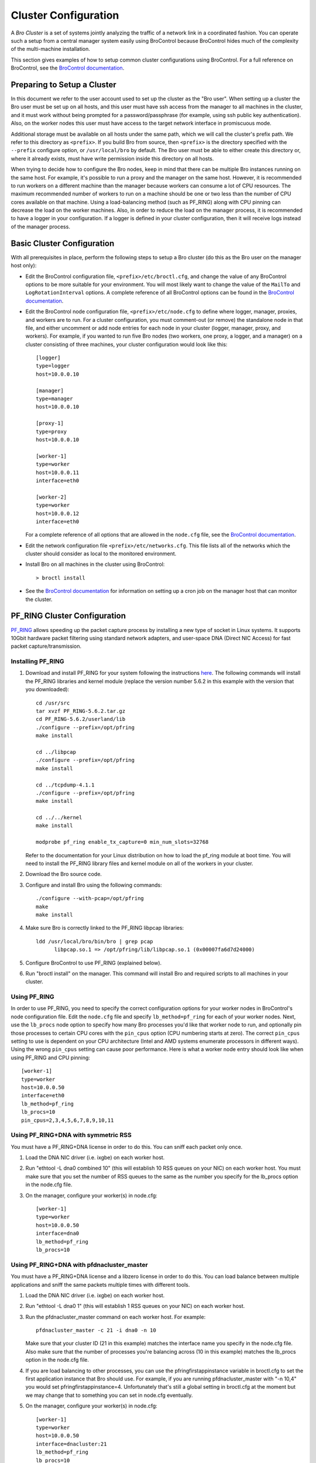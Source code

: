 .. _BroControl documentation: https://github.com/zeek/broctl

.. _configuration:

=====================
Cluster Configuration
=====================

A *Bro Cluster* is a set of systems jointly analyzing the traffic of
a network link in a coordinated fashion.  You can operate such a setup from
a central manager system easily using BroControl because BroControl
hides much of the complexity of the multi-machine installation.

This section gives examples of how to setup common cluster configurations
using BroControl.  For a full reference on BroControl, see the
`BroControl documentation`_.


Preparing to Setup a Cluster
============================

In this document we refer to the user account used to set up the cluster
as the "Bro user".  When setting up a cluster the Bro user must be set up
on all hosts, and this user must have ssh access from the manager to all
machines in the cluster, and it must work without being prompted for a
password/passphrase (for example, using ssh public key authentication).
Also, on the worker nodes this user must have access to the target
network interface in promiscuous mode.

Additional storage must be available on all hosts under the same path,
which we will call the cluster's prefix path.  We refer to this directory
as ``<prefix>``.  If you build Bro from source, then ``<prefix>`` is
the directory specified with the ``--prefix`` configure option,
or ``/usr/local/bro`` by default.  The Bro user must be able to either
create this directory or, where it already exists, must have write
permission inside this directory on all hosts.

When trying to decide how to configure the Bro nodes, keep in mind that
there can be multiple Bro instances running on the same host.  For example,
it's possible to run a proxy and the manager on the same host.  However, it is
recommended to run workers on a different machine than the manager because
workers can consume a lot of CPU resources.  The maximum recommended
number of workers to run on a machine should be one or two less than
the number of CPU cores available on that machine.  Using a load-balancing
method (such as PF_RING) along with CPU pinning can decrease the load on
the worker machines.  Also, in order to reduce the load on the manager
process, it is recommended to have a logger in your configuration.  If a
logger is defined in your cluster configuration, then it will receive logs
instead of the manager process.


Basic Cluster Configuration
===========================

With all prerequisites in place, perform the following steps to setup
a Bro cluster (do this as the Bro user on the manager host only):

- Edit the BroControl configuration file, ``<prefix>/etc/broctl.cfg``,
  and change the value of any BroControl options to be more suitable for
  your environment.  You will most likely want to change the value of
  the ``MailTo`` and ``LogRotationInterval`` options.  A complete
  reference of all BroControl options can be found in the
  `BroControl documentation`_.

- Edit the BroControl node configuration file, ``<prefix>/etc/node.cfg``
  to define where logger, manager, proxies, and workers are to run.  For a
  cluster configuration, you must comment-out (or remove) the standalone node
  in that file, and either uncomment or add node entries for each node
  in your cluster (logger, manager, proxy, and workers).  For example, if you
  wanted to run five Bro nodes (two workers, one proxy, a logger, and a
  manager) on a cluster consisting of three machines, your cluster
  configuration would look like this::

    [logger]
    type=logger
    host=10.0.0.10

    [manager]
    type=manager
    host=10.0.0.10

    [proxy-1]
    type=proxy
    host=10.0.0.10

    [worker-1]
    type=worker
    host=10.0.0.11
    interface=eth0

    [worker-2]
    type=worker
    host=10.0.0.12
    interface=eth0

  For a complete reference of all options that are allowed in the ``node.cfg``
  file, see the `BroControl documentation`_.

- Edit the network configuration file ``<prefix>/etc/networks.cfg``.  This
  file lists all of the networks which the cluster should consider as local
  to the monitored environment.

- Install Bro on all machines in the cluster using BroControl::

    > broctl install

- See the `BroControl documentation`_
  for information on setting up a cron job on the manager host that can
  monitor the cluster.


PF_RING Cluster Configuration
=============================

`PF_RING <http://www.ntop.org/products/pf_ring/>`_ allows speeding up the
packet capture process by installing a new type of socket in Linux systems.
It supports 10Gbit hardware packet filtering using standard network adapters,
and user-space DNA (Direct NIC Access) for fast packet capture/transmission.

Installing PF_RING
^^^^^^^^^^^^^^^^^^

1. Download and install PF_RING for your system following the instructions
   `here <http://www.ntop.org/get-started/download/#PF_RING>`_.  The following
   commands will install the PF_RING libraries and kernel module (replace
   the version number 5.6.2 in this example with the version that you
   downloaded)::

     cd /usr/src
     tar xvzf PF_RING-5.6.2.tar.gz
     cd PF_RING-5.6.2/userland/lib
     ./configure --prefix=/opt/pfring
     make install

     cd ../libpcap
     ./configure --prefix=/opt/pfring
     make install

     cd ../tcpdump-4.1.1
     ./configure --prefix=/opt/pfring
     make install

     cd ../../kernel
     make install

     modprobe pf_ring enable_tx_capture=0 min_num_slots=32768

   Refer to the documentation for your Linux distribution on how to load the
   pf_ring module at boot time.  You will need to install the PF_RING
   library files and kernel module on all of the workers in your cluster.

2. Download the Bro source code.

3. Configure and install Bro using the following commands::

     ./configure --with-pcap=/opt/pfring
     make
     make install

4. Make sure Bro is correctly linked to the PF_RING libpcap libraries::

     ldd /usr/local/bro/bin/bro | grep pcap
           libpcap.so.1 => /opt/pfring/lib/libpcap.so.1 (0x00007fa6d7d24000)

5. Configure BroControl to use PF_RING (explained below).

6. Run "broctl install" on the manager.  This command will install Bro and
   required scripts to all machines in your cluster.

Using PF_RING
^^^^^^^^^^^^^

In order to use PF_RING, you need to specify the correct configuration
options for your worker nodes in BroControl's node configuration file.
Edit the ``node.cfg`` file and specify ``lb_method=pf_ring`` for each of
your worker nodes.  Next, use the ``lb_procs`` node option to specify how
many Bro processes you'd like that worker node to run, and optionally pin
those processes to certain CPU cores with the ``pin_cpus`` option (CPU
numbering starts at zero).  The correct ``pin_cpus`` setting to use is
dependent on your CPU architecture (Intel and AMD systems enumerate
processors in different ways).  Using the wrong ``pin_cpus`` setting
can cause poor performance.  Here is what a worker node entry should
look like when using PF_RING and CPU pinning::

   [worker-1]
   type=worker
   host=10.0.0.50
   interface=eth0
   lb_method=pf_ring
   lb_procs=10
   pin_cpus=2,3,4,5,6,7,8,9,10,11


Using PF_RING+DNA with symmetric RSS
^^^^^^^^^^^^^^^^^^^^^^^^^^^^^^^^^^^^

You must have a PF_RING+DNA license in order to do this.  You can sniff
each packet only once.

1. Load the DNA NIC driver (i.e. ixgbe) on each worker host.

2. Run "ethtool -L dna0 combined 10" (this will establish 10 RSS queues
   on your NIC) on each worker host.  You must make sure that you set the
   number of RSS queues to the same as the number you specify for the
   lb_procs option in the node.cfg file.

3. On the manager, configure your worker(s) in node.cfg::

       [worker-1]
       type=worker
       host=10.0.0.50
       interface=dna0
       lb_method=pf_ring
       lb_procs=10


Using PF_RING+DNA with pfdnacluster_master
^^^^^^^^^^^^^^^^^^^^^^^^^^^^^^^^^^^^^^^^^^

You must have a PF_RING+DNA license and a libzero license in order to do
this.  You can load balance between multiple applications and sniff the
same packets multiple times with different tools.

1. Load the DNA NIC driver (i.e. ixgbe) on each worker host.

2. Run "ethtool -L dna0 1" (this will establish 1 RSS queues on your NIC)
   on each worker host.

3. Run the pfdnacluster_master command on each worker host.  For example::

       pfdnacluster_master -c 21 -i dna0 -n 10

   Make sure that your cluster ID (21 in this example) matches the interface
   name you specify in the node.cfg file.  Also make sure that the number
   of processes you're balancing across (10 in this example) matches
   the lb_procs option in the node.cfg file.

4. If you are load balancing to other processes, you can use the
   pfringfirstappinstance variable in broctl.cfg to set the first
   application instance that Bro should use.  For example, if you are running
   pfdnacluster_master with "-n 10,4" you would set
   pfringfirstappinstance=4.  Unfortunately that's still a global setting
   in broctl.cfg at the moment but we may change that to something you can
   set in node.cfg eventually.

5. On the manager, configure your worker(s) in node.cfg::

       [worker-1]
       type=worker
       host=10.0.0.50
       interface=dnacluster:21
       lb_method=pf_ring
       lb_procs=10

